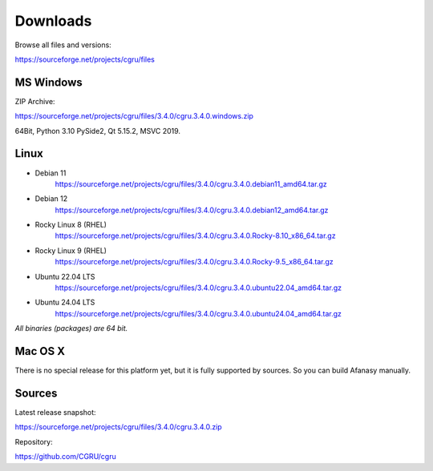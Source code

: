 .. _downloads:

=========
Downloads
=========

Browse all files and versions:

https://sourceforge.net/projects/cgru/files


.. _downloads-windows:

MS Windows
==========

ZIP Archive:

https://sourceforge.net/projects/cgru/files/3.4.0/cgru.3.4.0.windows.zip

64Bit, Python 3.10 PySide2, Qt 5.15.2, MSVC 2019.

.. _downloads-linux:

Linux
=====
..
    - AltLinux 10 (Simply Linux)
	https://sourceforge.net/projects/cgru/files/3.2.2/cgru.3.2.2.alt10.0_x86_64.tar.gz/download
..
    - CentOS 7 (RHEL)
    https://sourceforge.net/projects/cgru/files/3.4.0/cgru.3.4.0.CentOS-7_x86_64.tar.gz

- Debian 11
    https://sourceforge.net/projects/cgru/files/3.4.0/cgru.3.4.0.debian11_amd64.tar.gz

- Debian 12
    https://sourceforge.net/projects/cgru/files/3.4.0/cgru.3.4.0.debian12_amd64.tar.gz

..
    - Fedora 36
    https://sourceforge.net/projects/cgru/files/3.4.0/cgru.3.4.0.Fedora-37_x86_64.tar.gz

..
    - Open SUSE 15.4
    https://sourceforge.net/projects/cgru/files/3.4.0/cgru.3.4.0.openSUSE-15.4_x86_64.tar.gz

- Rocky Linux 8 (RHEL)
    https://sourceforge.net/projects/cgru/files/3.4.0/cgru.3.4.0.Rocky-8.10_x86_64.tar.gz

- Rocky Linux 9 (RHEL)
    https://sourceforge.net/projects/cgru/files/3.4.0/cgru.3.4.0.Rocky-9.5_x86_64.tar.gz

- Ubuntu 22.04 LTS
    https://sourceforge.net/projects/cgru/files/3.4.0/cgru.3.4.0.ubuntu22.04_amd64.tar.gz

- Ubuntu 24.04 LTS
    https://sourceforge.net/projects/cgru/files/3.4.0/cgru.3.4.0.ubuntu24.04_amd64.tar.gz

*All binaries (packages) are 64 bit.*


Mac OS X
========

There is no special release for this platform yet, but it is fully supported by sources. So you can build Afanasy manually.


.. _downloads-sources:

Sources
=======

Latest release snapshot:

https://sourceforge.net/projects/cgru/files/3.4.0/cgru.3.4.0.zip

Repository:

https://github.com/CGRU/cgru

